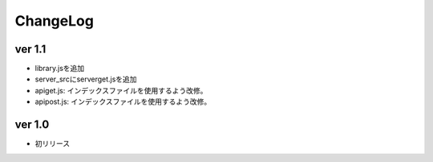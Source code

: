 ###################
ChangeLog
###################


ver 1.1
###################

* library.jsを追加
* server_srcにserverget.jsを追加
* apiget.js: インデックスファイルを使用するよう改修。
* apipost.js: インデックスファイルを使用するよう改修。

ver 1.0
###################

* 初リリース